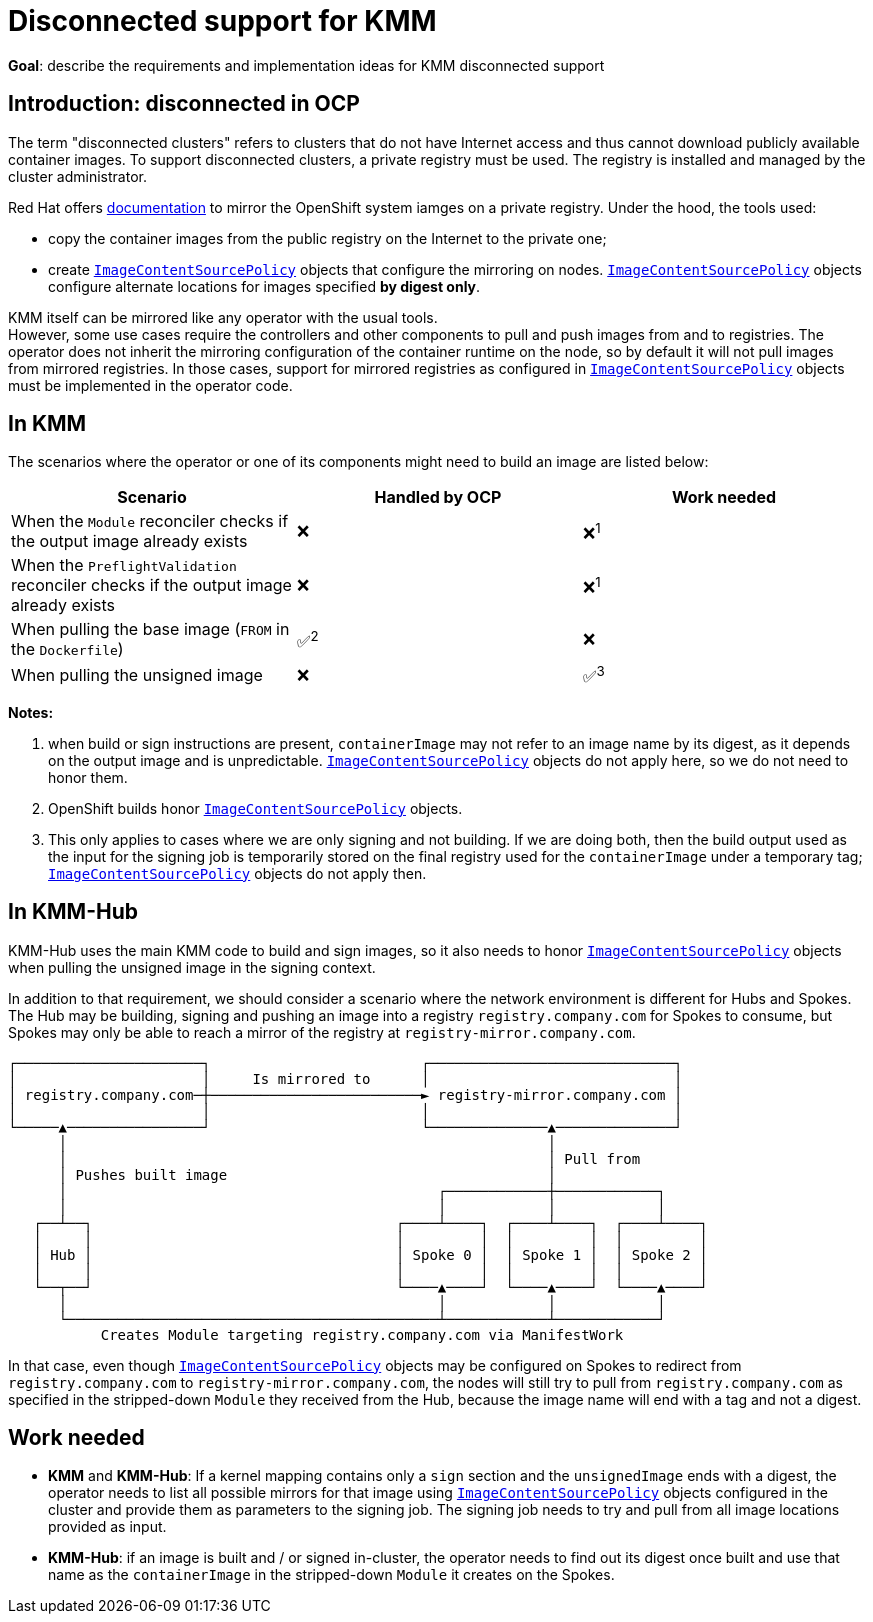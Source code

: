 = Disconnected support for KMM

*Goal*: describe the requirements and implementation ideas for KMM disconnected support

== Introduction: disconnected in OCP

The term "disconnected clusters" refers to clusters that do not have Internet access and thus cannot download publicly
available container images.
To support disconnected clusters, a private registry must be used.
The registry is installed and managed by the cluster administrator.

Red Hat offers https://docs.openshift.com/container-platform/4.12/installing/disconnected_install/installing-mirroring-installation-images.html#installing-mirroring-installation-images[documentation]
to mirror the OpenShift system iamges on a private registry.
Under the hood, the tools used:

* copy the container images from the public registry on the Internet to the private one;
* create https://docs.openshift.com/container-platform/4.12/rest_api/operator_apis/imagecontentsourcepolicy-operator-openshift-io-v1alpha1.html[`ImageContentSourcePolicy`] objects that configure the mirroring on nodes.
https://docs.openshift.com/container-platform/4.12/rest_api/operator_apis/imagecontentsourcepolicy-operator-openshift-io-v1alpha1.html[`ImageContentSourcePolicy`] objects configure alternate locations for images specified *by digest only*.

KMM itself can be mirrored like any operator with the usual tools. +
However, some use cases require the controllers and other components to pull and push images from and to registries.
The operator does not inherit the mirroring configuration of the container runtime on the node, so by default it will
not pull images from mirrored registries.
In those cases, support for mirrored registries as configured in https://docs.openshift.com/container-platform/4.12/rest_api/operator_apis/imagecontentsourcepolicy-operator-openshift-io-v1alpha1.html[`ImageContentSourcePolicy`] objects must be
implemented in the operator code.

== In KMM

The scenarios where the operator or one of its components might need to build an image are listed below:

[cols=",^,^"]
|===
| Scenario | Handled by OCP | Work needed

| When the `Module` reconciler checks if the output image already exists
| ❌
| ❌^1^

| When the `PreflightValidation` reconciler checks if the output image already exists
| ❌
| ❌^1^

| When pulling the base image (`FROM` in the `Dockerfile`)
| ✅^2^
| ❌

| When pulling the unsigned image
| ❌
| ✅^3^
|===

*Notes:*

. when build or sign instructions are present, `containerImage` may not refer to an image name by its digest, as it
depends on the output image and is unpredictable.
https://docs.openshift.com/container-platform/4.12/rest_api/operator_apis/imagecontentsourcepolicy-operator-openshift-io-v1alpha1.html[`ImageContentSourcePolicy`] objects do not apply here, so we do not need to honor them.
. OpenShift builds honor https://docs.openshift.com/container-platform/4.12/rest_api/operator_apis/imagecontentsourcepolicy-operator-openshift-io-v1alpha1.html[`ImageContentSourcePolicy`] objects.
. This only applies to cases where we are only signing and not building.
If we are doing both, then the build output used as the input for the signing job is temporarily stored on the final
registry used for the `containerImage` under a temporary tag; https://docs.openshift.com/container-platform/4.12/rest_api/operator_apis/imagecontentsourcepolicy-operator-openshift-io-v1alpha1.html[`ImageContentSourcePolicy`] objects do not apply then.

== In KMM-Hub

KMM-Hub uses the main KMM code to build and sign images, so it also needs to honor https://docs.openshift.com/container-platform/4.12/rest_api/operator_apis/imagecontentsourcepolicy-operator-openshift-io-v1alpha1.html[`ImageContentSourcePolicy`] objects
when pulling the unsigned image in the signing context.

In addition to that requirement, we should consider a scenario where the network environment is different for Hubs and
Spokes.
The Hub may be building, signing and pushing an image into a registry `registry.company.com` for Spokes to consume,
but Spokes may only be  able to reach a mirror of the registry at `registry-mirror.company.com`.

----
┌──────────────────────┐                         ┌─────────────────────────────┐
│                      │     Is mirrored to      │                             │
│ registry.company.com─┼─────────────────────────► registry-mirror.company.com │
│                      │                         │                             │
└─────▲────────────────┘                         └──────────────▲──────────────┘
      │                                                         │
      │                                                         │ Pull from
      │ Pushes built image                                      │
      │                                            ┌────────────┼────────────┐
      │                                            │            │            │
   ┌──┴──┐                                    ┌────┴────┐  ┌────┴────┐  ┌────┴────┐
   │     │                                    │         │  │         │  │         │
   │ Hub │                                    │ Spoke 0 │  │ Spoke 1 │  │ Spoke 2 │
   │     │                                    │         │  │         │  │         │
   └──┬──┘                                    └────▲────┘  └────▲────┘  └────▲────┘
      │                                            │            │            │
      └────────────────────────────────────────────┴────────────┴────────────┘
           Creates Module targeting registry.company.com via ManifestWork
----

In that case, even though https://docs.openshift.com/container-platform/4.12/rest_api/operator_apis/imagecontentsourcepolicy-operator-openshift-io-v1alpha1.html[`ImageContentSourcePolicy`] objects may be configured on Spokes to redirect from
`registry.company.com` to `registry-mirror.company.com`, the nodes will still try to pull from `registry.company.com` as
specified in the stripped-down `Module` they received from the Hub, because the image name will end with a tag and not a
digest.

== Work needed

* *KMM* and *KMM-Hub*: If a kernel mapping contains only a `sign` section and the `unsignedImage` ends with a
digest, the operator needs to list all possible mirrors for that image using https://docs.openshift.com/container-platform/4.12/rest_api/operator_apis/imagecontentsourcepolicy-operator-openshift-io-v1alpha1.html[`ImageContentSourcePolicy`] objects
configured in the cluster and provide them as parameters to the signing job.
The signing job needs to try and pull from all image locations provided as input.
* *KMM-Hub*: if an image is built and / or signed in-cluster, the operator needs to find out its digest once built and
use that name as the `containerImage` in the stripped-down `Module` it creates on the Spokes.

// Links
